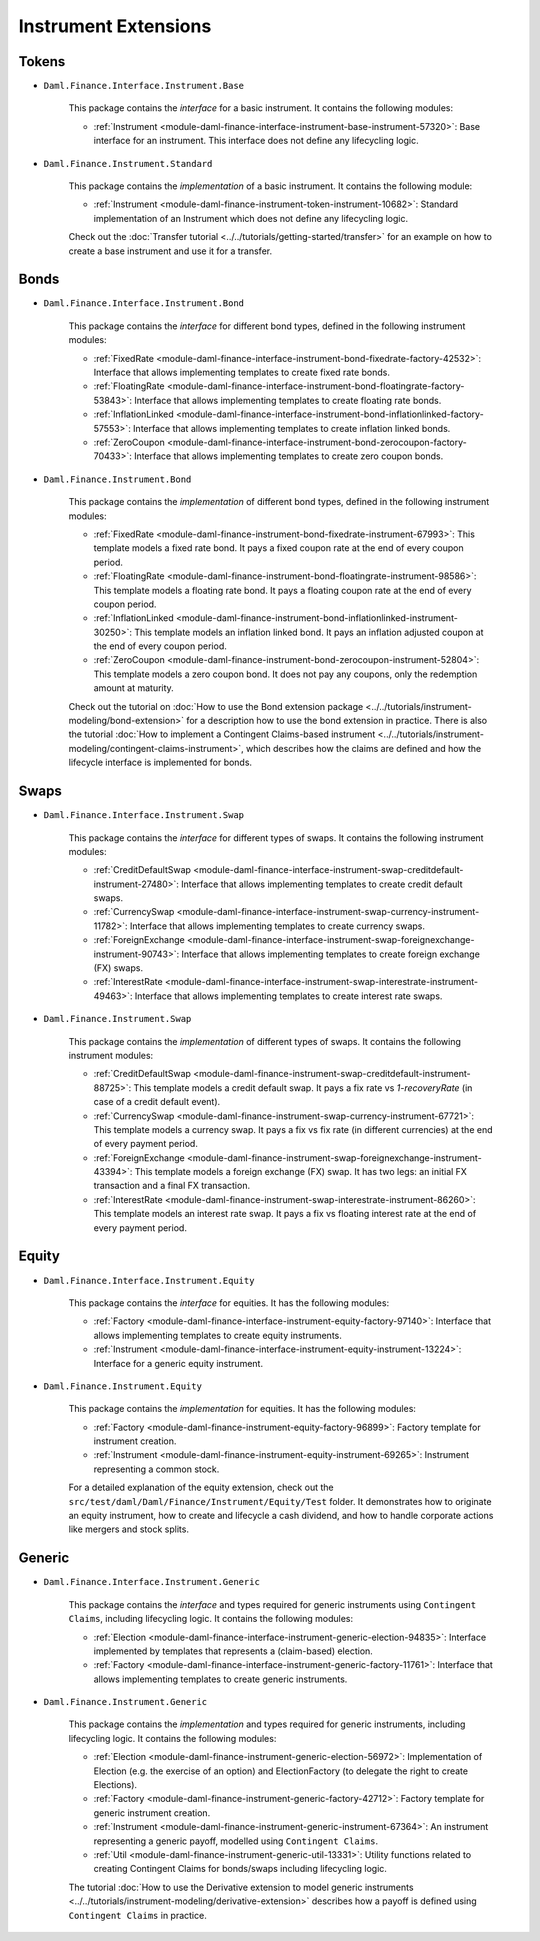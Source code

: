 .. Copyright (c) 2022 Digital Asset (Switzerland) GmbH and/or its affiliates. All rights reserved.
.. SPDX-License-Identifier: Apache-2.0

Instrument Extensions
#####################

Tokens
======

- ``Daml.Finance.Interface.Instrument.Base``

    This package contains the *interface* for a basic instrument. It contains the following modules:

    - :ref:`Instrument <module-daml-finance-interface-instrument-base-instrument-57320>`: Base interface for an instrument. This interface does not define any lifecycling logic.

- ``Daml.Finance.Instrument.Standard``

    This package contains the *implementation* of a basic instrument. It contains the following module:

    - :ref:`Instrument <module-daml-finance-instrument-token-instrument-10682>`: Standard implementation of an Instrument which does not define any lifecycling logic.

    Check out the :doc:`Transfer tutorial <../../tutorials/getting-started/transfer>` for an example on how to create a base instrument and use it for a transfer.

Bonds
=====

- ``Daml.Finance.Interface.Instrument.Bond``

    This package contains the *interface* for different bond types, defined in the following instrument modules:

    - :ref:`FixedRate <module-daml-finance-interface-instrument-bond-fixedrate-factory-42532>`: Interface that allows implementing templates to create fixed rate bonds.
    - :ref:`FloatingRate <module-daml-finance-interface-instrument-bond-floatingrate-factory-53843>`: Interface that allows implementing templates to create floating rate bonds.
    - :ref:`InflationLinked <module-daml-finance-interface-instrument-bond-inflationlinked-factory-57553>`: Interface that allows implementing templates to create inflation linked bonds.
    - :ref:`ZeroCoupon <module-daml-finance-interface-instrument-bond-zerocoupon-factory-70433>`: Interface that allows implementing templates to create zero coupon bonds.

- ``Daml.Finance.Instrument.Bond``

    This package contains the *implementation* of different bond types, defined in the following instrument modules:

    - :ref:`FixedRate <module-daml-finance-instrument-bond-fixedrate-instrument-67993>`: This template models a fixed rate bond. It pays a fixed coupon rate at the end of every coupon period.
    - :ref:`FloatingRate <module-daml-finance-instrument-bond-floatingrate-instrument-98586>`: This template models a floating rate bond. It pays a floating coupon rate at the end of every coupon period.
    - :ref:`InflationLinked <module-daml-finance-instrument-bond-inflationlinked-instrument-30250>`: This template models an inflation linked bond. It pays an inflation adjusted coupon at the end of every coupon period.
    - :ref:`ZeroCoupon <module-daml-finance-instrument-bond-zerocoupon-instrument-52804>`: This template models a zero coupon bond. It does not pay any coupons, only the redemption amount at maturity.

    Check out the tutorial on :doc:`How to use the Bond extension package <../../tutorials/instrument-modeling/bond-extension>` for a description how to use the bond extension in practice.
    There is also the tutorial :doc:`How to implement a Contingent Claims-based instrument <../../tutorials/instrument-modeling/contingent-claims-instrument>`, which describes how the claims are defined and how the lifecycle interface is implemented for bonds.

Swaps
=====

- ``Daml.Finance.Interface.Instrument.Swap``

    This package contains the *interface* for different types of swaps. It contains the following instrument modules:

    - :ref:`CreditDefaultSwap <module-daml-finance-interface-instrument-swap-creditdefault-instrument-27480>`: Interface that allows implementing templates to create credit default swaps.
    - :ref:`CurrencySwap <module-daml-finance-interface-instrument-swap-currency-instrument-11782>`: Interface that allows implementing templates to create currency swaps.
    - :ref:`ForeignExchange <module-daml-finance-interface-instrument-swap-foreignexchange-instrument-90743>`: Interface that allows implementing templates to create foreign exchange (FX) swaps.
    - :ref:`InterestRate <module-daml-finance-interface-instrument-swap-interestrate-instrument-49463>`: Interface that allows implementing templates to create interest rate swaps.

- ``Daml.Finance.Instrument.Swap``

    This package contains the *implementation* of different types of swaps. It contains the following instrument modules:

    - :ref:`CreditDefaultSwap <module-daml-finance-instrument-swap-creditdefault-instrument-88725>`: This template models a credit default swap. It pays a fix rate vs *1-recoveryRate* (in case of a credit default event).
    - :ref:`CurrencySwap <module-daml-finance-instrument-swap-currency-instrument-67721>`: This template models a currency swap. It pays a fix vs fix rate (in different currencies) at the end of every payment period.
    - :ref:`ForeignExchange <module-daml-finance-instrument-swap-foreignexchange-instrument-43394>`: This template models a foreign exchange (FX) swap. It has two legs: an initial FX transaction and a final FX transaction.
    - :ref:`InterestRate <module-daml-finance-instrument-swap-interestrate-instrument-86260>`: This template models an interest rate swap. It pays a fix vs floating interest rate at the end of every payment period.

Equity
======

- ``Daml.Finance.Interface.Instrument.Equity``

    This package contains the *interface* for equities. It has the following modules:

    - :ref:`Factory <module-daml-finance-interface-instrument-equity-factory-97140>`: Interface that allows implementing templates to create equity instruments.
    - :ref:`Instrument <module-daml-finance-interface-instrument-equity-instrument-13224>`: Interface for a generic equity instrument.

- ``Daml.Finance.Instrument.Equity``

    This package contains the *implementation* for equities. It has the following modules:

    - :ref:`Factory <module-daml-finance-instrument-equity-factory-96899>`: Factory template for instrument creation.
    - :ref:`Instrument <module-daml-finance-instrument-equity-instrument-69265>`: Instrument representing a common stock.

    For a detailed explanation of the equity extension, check out the ``src/test/daml/Daml/Finance/Instrument/Equity/Test`` folder. It demonstrates how to originate an equity instrument,
    how to create and lifecycle a cash dividend, and how to handle corporate actions like mergers and stock splits.

Generic
=======

- ``Daml.Finance.Interface.Instrument.Generic``

    This package contains the *interface* and types required for generic instruments using ``Contingent Claims``, including lifecycling logic. It contains the following modules:

    - :ref:`Election <module-daml-finance-interface-instrument-generic-election-94835>`: Interface implemented by templates that represents a (claim-based) election.
    - :ref:`Factory <module-daml-finance-interface-instrument-generic-factory-11761>`: Interface that allows implementing templates to create generic instruments.

- ``Daml.Finance.Instrument.Generic``

    This package contains the *implementation* and types required for generic instruments, including lifecycling logic. It contains the following modules:

    - :ref:`Election <module-daml-finance-instrument-generic-election-56972>`: Implementation of Election (e.g. the exercise of an option) and ElectionFactory (to delegate the right to create Elections).
    - :ref:`Factory <module-daml-finance-instrument-generic-factory-42712>`: Factory template for generic instrument creation.
    - :ref:`Instrument <module-daml-finance-instrument-generic-instrument-67364>`: An instrument representing a generic payoff, modelled using ``Contingent Claims``.
    - :ref:`Util <module-daml-finance-instrument-generic-util-13331>`: Utility functions related to creating Contingent Claims for bonds/swaps including lifecycling logic.

    The tutorial :doc:`How to use the Derivative extension to model generic instruments <../../tutorials/instrument-modeling/derivative-extension>` describes how a payoff is defined using ``Contingent Claims`` in practice.
